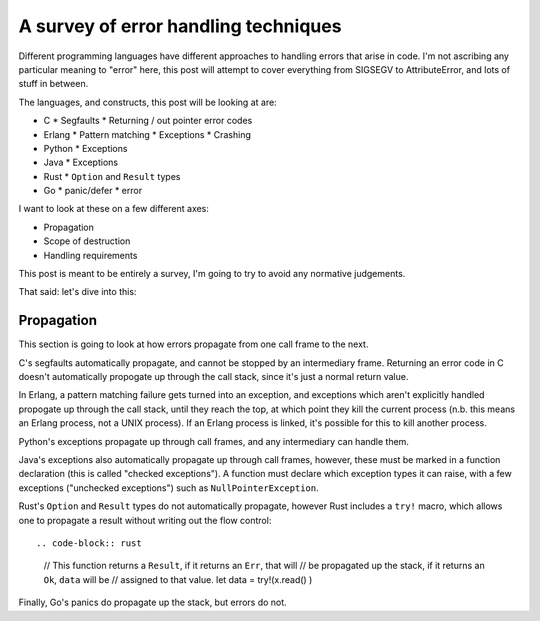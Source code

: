A survey of error handling techniques
=====================================

Different programming languages have different approaches to handling errors
that arise in code. I'm not ascribing any particular meaning to "error" here,
this post will attempt to cover everything from SIGSEGV to AttributeError, and
lots of stuff in between.

The languages, and constructs, this post will be looking at are:

* C
  * Segfaults
  * Returning / out pointer error codes
* Erlang
  * Pattern matching
  * Exceptions
  * Crashing
* Python
  * Exceptions
* Java
  * Exceptions
* Rust
  * ``Option`` and ``Result`` types
* Go
  * panic/defer
  * error

I want to look at these on a few different axes:

* Propagation
* Scope of destruction
* Handling requirements

This post is meant to be entirely a survey, I'm going to try to avoid any
normative judgements.

That said: let's dive into this:

Propagation
-----------

This section is going to look at how errors propagate from one call frame to the
next.

C's segfaults automatically propagate, and cannot be stopped by an
intermediary frame. Returning an error code in C doesn't automatically
propogate up through the call stack, since it's just a normal return value.

In Erlang, a pattern matching failure gets turned into an exception, and
exceptions which aren't explicitly handled propogate up through the call
stack, until they reach the top, at which point they kill the current
process (n.b. this means an Erlang process, not a UNIX process). If an
Erlang process is linked, it's possible for this to kill another process.

Python's exceptions propagate up through call frames, and any intermediary
can handle them.

Java's exceptions also automatically propagate up through call frames,
however, these must be marked in a function declaration (this is called
"checked exceptions"). A function must declare which exception types it can
raise, with a few exceptions ("unchecked exceptions") such as
``NullPointerException``.

Rust's ``Option`` and ``Result`` types do not automatically propagate,
however Rust includes a ``try!`` macro, which allows one to propagate a
result without writing out the flow control::

.. code-block:: rust

    // This function returns a ``Result``, if it returns an ``Err``, that will
    // be propagated up the stack, if it returns an ``Ok``, ``data`` will be
    // assigned to that value.
    let data = try!(x.read() )

Finally, Go's panics do propagate up the stack, but errors do not.
